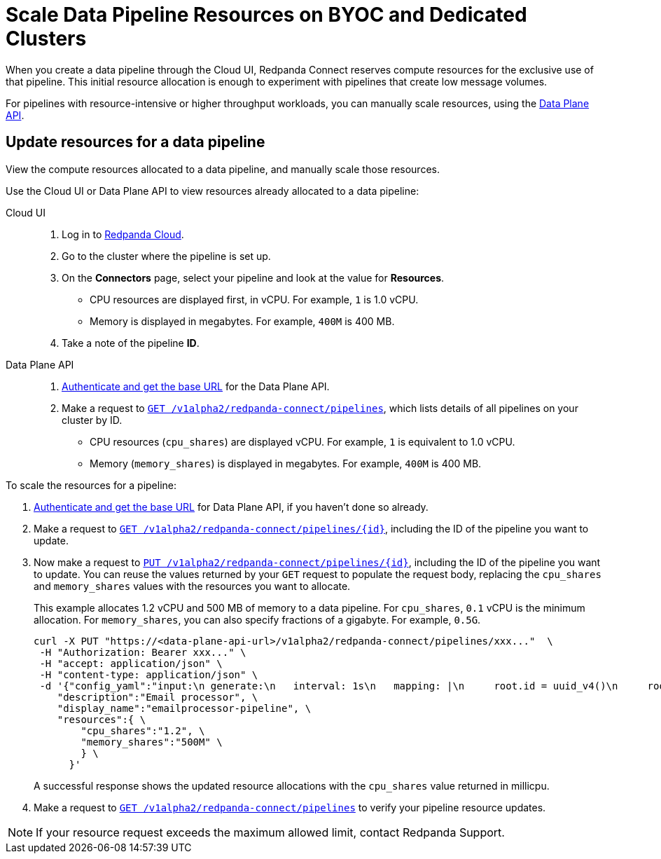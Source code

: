 = Scale Data Pipeline Resources on BYOC and Dedicated Clusters
:description: Learn how to manually scale resources for data pipelines using the Data Plane API.

When you create a data pipeline through the Cloud UI, Redpanda Connect reserves compute resources for the exclusive use of that pipeline. This initial resource allocation is enough to experiment with pipelines that create low message volumes. 

For pipelines with resource-intensive or higher throughput workloads, you can manually scale resources, using the xref:manage:api/cloud-dataplane-api.adoc[Data Plane API].   

== Update resources for a data pipeline

View the compute resources allocated to a data pipeline, and manually scale those resources.

Use the Cloud UI or Data Plane API to view resources already allocated to a data pipeline:

[tabs]
=====
Cloud UI::
+
--
. Log in to https://cloud.redpanda.com[Redpanda Cloud^].
. Go to the cluster where the pipeline is set up.
. On the **Connectors** page, select your pipeline and look at the value for **Resources**.
+
* CPU resources are displayed first, in vCPU. For example, `1` is 1.0 vCPU. 
* Memory is displayed in megabytes. For example, `400M` is 400 MB.
. Take a note of the pipeline **ID**.

--
Data Plane API::
+
--
. xref:manage:api/cloud-api-quickstart.adoc#try-the-cloud-api[Authenticate and get the base URL] for the Data Plane API. 
. Make a request to xref:api:ROOT:cloud-api.adoc#get-/v1alpha2/redpanda-connect/pipelines[`GET /v1alpha2/redpanda-connect/pipelines`], which lists details of all pipelines on your cluster by ID. 
+
* CPU resources (`cpu_shares`) are displayed vCPU. For example, `1` is equivalent to 1.0 vCPU. 
* Memory (`memory_shares`) is displayed in megabytes. For example, `400M` is 400 MB.
--
=====

To scale the resources for a pipeline:

. xref:manage:api/cloud-api-quickstart.adoc#try-the-cloud-api[Authenticate and get the base URL] for Data Plane API, if you haven't done so already. 
. Make a request to xref:api:ROOT:cloud-api.adoc#get-/v1alpha2/redpanda-connect/pipelines/-id-[`GET /v1alpha2/redpanda-connect/pipelines/\{id}`], including the ID of the pipeline you want to update.
. Now make a request to xref:api:ROOT:cloud-api.adoc#put-/v1alpha2/redpanda-connect/pipelines/-id-[`PUT /v1alpha2/redpanda-connect/pipelines/\{id}`], including the ID of the pipeline you want to update. You can reuse the values returned by your `GET` request to populate the request body, replacing the `cpu_shares` and `memory_shares` values with the resources you want to allocate. 

+
This example allocates 1.2 vCPU and 500 MB of memory to a data pipeline. For `cpu_shares`, `0.1` vCPU is the minimum allocation. For `memory_shares`, you can also specify fractions of a gigabyte. For example, `0.5G`.
+
[,bash]
----
curl -X PUT "https://<data-plane-api-url>/v1alpha2/redpanda-connect/pipelines/xxx..."  \
 -H "Authorization: Bearer xxx..." \
 -H "accept: application/json" \
 -H "content-type: application/json" \
 -d '{"config_yaml":"input:\n generate:\n   interval: 1s\n   mapping: |\n     root.id = uuid_v4()\n     root.   user.name = fake(\"name\")\n     root.user.email = fake(\"email\")\n     root.content = fake(\"paragraph\")\n\npipeline:\n processors:\n   - mutation: |\n       root.title = \"PRIVATE AND CONFIDENTIAL\"\n\noutput:\n kafka_franz:\n   seed_brokers:\n     - seed-8b788fee.cr7320vkc43nu6gaj888.byoc.prd.cloud.redpanda.com:9092\n   sasl:\n     - mechanism: SCRAM-SHA-256\n       password: password\n       username: connect\n   topic: processed-emails\n   tls:\n     enabled: true\n", \
    "description":"Email processor", \ 
    "display_name":"emailprocessor-pipeline", \
    "resources":{ \
        "cpu_shares":"1.2", \
        "memory_shares":"500M" \
        } \
      }' 
----
A successful response shows the updated resource allocations with the `cpu_shares` value returned in millicpu.
. Make a request to xref:api:ROOT:cloud-api.adoc#get-/v1alpha2/redpanda-connect/pipelines[`GET /v1alpha2/redpanda-connect/pipelines`] to verify your pipeline resource updates. 

NOTE: If your resource request exceeds the maximum allowed limit, contact Redpanda Support.